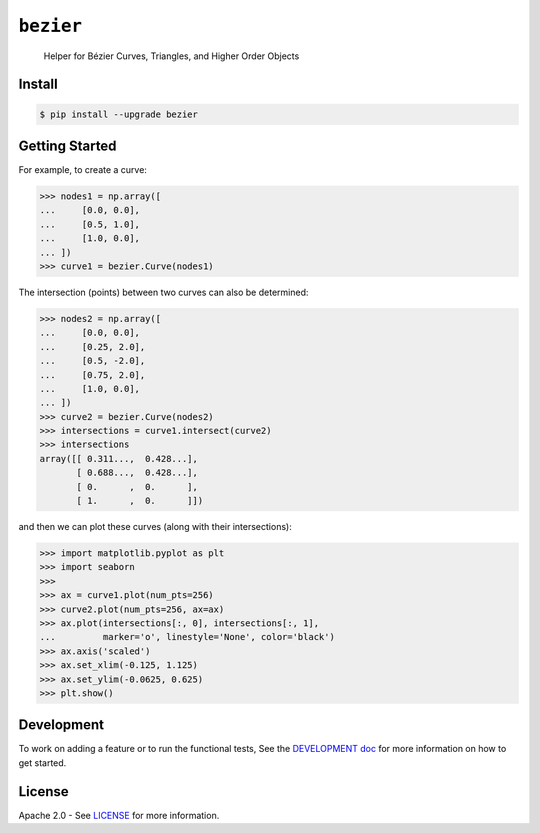 ``bezier``
==========

    Helper for B |eacute| zier Curves, Triangles, and Higher Order Objects

|build| |coverage| |pypi| |versions| |docs|

.. |eacute| unicode:: U+000E9 .. LATIN SMALL LETTER E WITH ACUTE
   :trim:

Install
-------

.. code-block:: console

   $ pip install --upgrade bezier

Getting Started
---------------

For example, to create a curve:

.. code-block:: python

   >>> nodes1 = np.array([
   ...     [0.0, 0.0],
   ...     [0.5, 1.0],
   ...     [1.0, 0.0],
   ... ])
   >>> curve1 = bezier.Curve(nodes1)

The intersection (points) between two curves can
also be determined:

.. code-block:: python

   >>> nodes2 = np.array([
   ...     [0.0, 0.0],
   ...     [0.25, 2.0],
   ...     [0.5, -2.0],
   ...     [0.75, 2.0],
   ...     [1.0, 0.0],
   ... ])
   >>> curve2 = bezier.Curve(nodes2)
   >>> intersections = curve1.intersect(curve2)
   >>> intersections
   array([[ 0.311...,  0.428...],
          [ 0.688...,  0.428...],
          [ 0.      ,  0.      ],
          [ 1.      ,  0.      ]])

and then we can plot these curves (along with their
intersections):

.. code-block:: python

   >>> import matplotlib.pyplot as plt
   >>> import seaborn
   >>>
   >>> ax = curve1.plot(num_pts=256)
   >>> curve2.plot(num_pts=256, ax=ax)
   >>> ax.plot(intersections[:, 0], intersections[:, 1],
   ...         marker='o', linestyle='None', color='black')
   >>> ax.axis('scaled')
   >>> ax.set_xlim(-0.125, 1.125)
   >>> ax.set_ylim(-0.0625, 0.625)
   >>> plt.show()

.. image:: https://github.com/dhermes/bezier/blob/master/docs/images/test_curves1_and_13.png
   :align: center

Development
-----------

To work on adding a feature or to run the functional tests,
See the `DEVELOPMENT doc`_ for more information on how to get
started.

.. _DEVELOPMENT doc: https://github.com/dhermes/bezier/blob/master/DEVELOPMENT.rst

License
-------

Apache 2.0 - See `LICENSE`_ for more information.

.. |docs| image:: https://readthedocs.org/projects/bezier/badge/?version=latest
   :target: http://bezier.readthedocs.io/en/latest/?badge=latest
   :alt: Documentation Status
.. |build| image:: https://circleci.com/gh/dhermes/bezier.svg?style=shield
   :target: https://circleci.com/gh/dhermes/bezier
   :alt: CirleCI Build
.. |pypi| image:: https://img.shields.io/pypi/v/bezier.svg
   :target: https://pypi.python.org/pypi/bezier
.. |versions| image:: https://img.shields.io/pypi/pyversions/bezier.svg
   :target: https://pypi.python.org/pypi/bezier
.. |coverage| image:: https://coveralls.io/repos/github/dhermes/bezier/badge.svg?branch=master
   :target: https://coveralls.io/github/dhermes/bezier?branch=master
